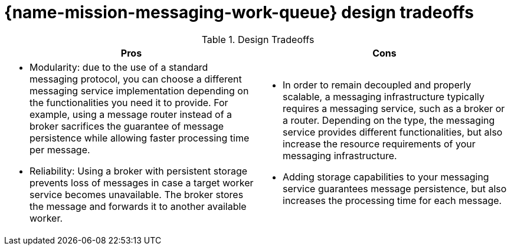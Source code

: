 [id='con_messaging-work-queue-design-tradeoffs_{context}']

= {name-mission-messaging-work-queue} design tradeoffs

.Design Tradeoffs
[width="100%",options="header"]
|====================================================================
|Pros           |Cons
a|
* Modularity: due to the use of a standard messaging protocol, you can choose a different messaging service implementation depending on the functionalities you need it to provide.
For example, using a message router instead of a broker sacrifices the guarantee of message persistence while allowing faster processing time per message.
* Reliability: Using a broker with persistent storage prevents loss of messages in case a target worker service becomes unavailable.
The broker stores the message and forwards it to another available worker.
a|
* In order to remain decoupled and properly scalable, a messaging infrastructure typically requires a messaging service, such as a broker or a router.
Depending on the type, the messaging service provides different functionalities, but also increase the resource requirements of your messaging infrastructure.
* Adding storage capabilities to your messaging service guarantees message persistence, but also increases the processing time for each message.
|====================================================================
